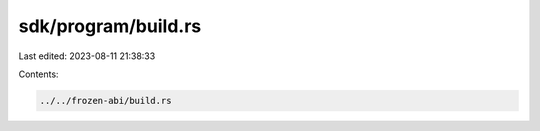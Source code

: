 sdk/program/build.rs
====================

Last edited: 2023-08-11 21:38:33

Contents:

.. code-block:: rs

    ../../frozen-abi/build.rs

